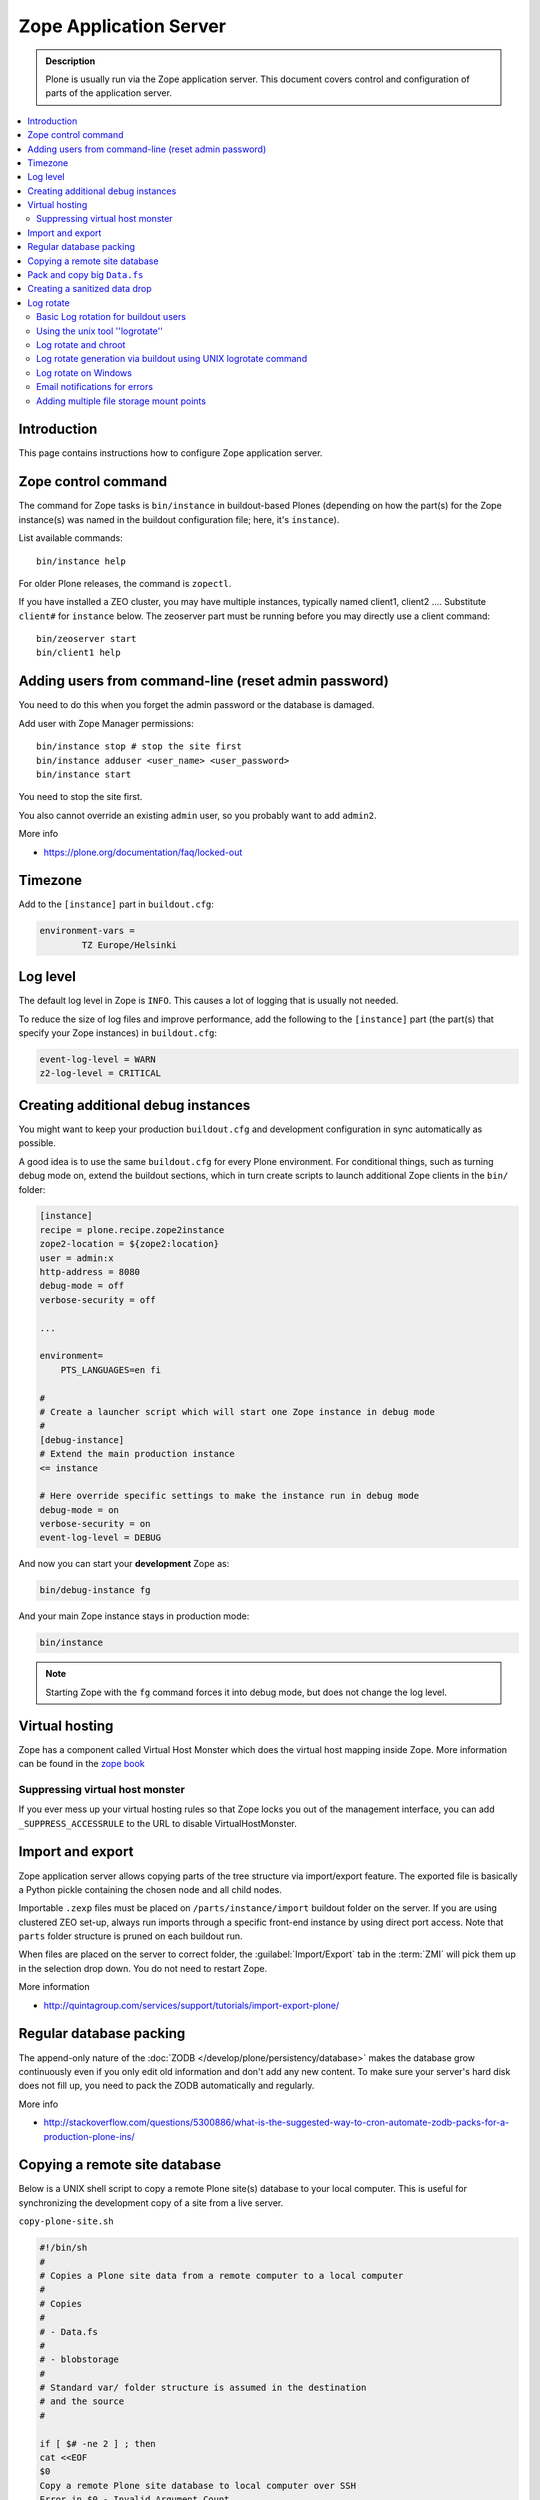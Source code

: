 =======================
Zope Application Server
=======================

.. admonition:: Description

    Plone is usually run via the Zope application server.
    This document covers control and configuration of parts
    of the application server.

.. contents:: :local:

.. highlight:: console

Introduction
============

This page contains instructions how to configure Zope application server.

Zope control command
====================

The command for Zope tasks is ``bin/instance`` in buildout-based Plones
(depending on how the part(s) for the Zope instance(s) was named in the
buildout configuration file; here, it's ``instance``).

List available commands::

    bin/instance help

For older Plone releases, the command is ``zopectl``.

If you have installed a ZEO cluster, you may have multiple instances, typically named client1, client2 ....
Substitute ``client#`` for ``instance`` below.
The zeoserver part must be running before you may directly use a client command::

    bin/zeoserver start
    bin/client1 help

Adding users from command-line (reset admin password)
=====================================================

You need to do this when you forget the admin password or the database is
damaged.

Add user with Zope Manager permissions::

    bin/instance stop # stop the site first
    bin/instance adduser <user_name> <user_password>
    bin/instance start

You need to stop the site first.

You also cannot override an existing ``admin`` user, so you probably want to
add ``admin2``.

More info

* https://plone.org/documentation/faq/locked-out

Timezone
========

Add to the ``[instance]`` part in ``buildout.cfg``:

.. code-block:: cfg

    environment-vars =
            TZ Europe/Helsinki

Log level
=========

The default log level in Zope is ``INFO``. This causes a lot of
logging that is usually not needed.

To reduce the size of log files and improve performance, add
the following to the ``[instance]`` part (the part(s) that specify
your Zope instances) in ``buildout.cfg``:

.. code-block:: cfg

    event-log-level = WARN
    z2-log-level = CRITICAL


Creating additional debug instances
===================================

You might want to keep your production ``buildout.cfg`` and development
configuration
in sync automatically as possible.

A good idea is to use the same ``buildout.cfg`` for every Plone environment.
For conditional things, such as turning debug mode on, extend the buildout
sections, which in turn create scripts to launch additional Zope clients in
the ``bin/`` folder:

.. code-block:: cfg

    [instance]
    recipe = plone.recipe.zope2instance
    zope2-location = ${zope2:location}
    user = admin:x
    http-address = 8080
    debug-mode = off
    verbose-security = off

    ...

    environment=
        PTS_LANGUAGES=en fi

    #
    # Create a launcher script which will start one Zope instance in debug mode
    #
    [debug-instance]
    # Extend the main production instance
    <= instance

    # Here override specific settings to make the instance run in debug mode
    debug-mode = on
    verbose-security = on
    event-log-level = DEBUG

And now you can start your **development** Zope as:

.. code-block:: console

    bin/debug-instance fg

And your main Zope instance stays in production mode:

.. code-block:: console

    bin/instance

.. note::

    Starting Zope with the ``fg`` command forces it into debug mode,
    but does not change the log level.

Virtual hosting
===============

Zope has a component called Virtual Host Monster
which does the virtual host mapping inside Zope. More information can be found in the `zope book <http://docs.zope.org/zope2/zope2book/VirtualHosting.html>`_

Suppressing virtual host monster
--------------------------------

If you ever mess up your virtual hosting rules so that Zope locks you out
of the management interface,
you can add ``_SUPPRESS_ACCESSRULE`` to the URL to disable
VirtualHostMonster.

Import and export
=================

Zope application server allows copying parts of the tree structure via
import/export feature.
The exported file is basically a Python pickle containing the chosen node
and all child nodes.

Importable ``.zexp`` files must be placed on ``/parts/instance/import``
buildout folder on the server.
If you are using  clustered ZEO set-up, always run imports through a
specific front-end instance
by using direct port access. Note that ``parts`` folder structure is pruned
on each buildout run.

When files are placed on the server to correct folder,
the :guilabel:`Import/Export` tab in the :term:`ZMI` will pick them
up in the selection drop down. You do not need to restart Zope.

More information

* http://quintagroup.com/services/support/tutorials/import-export-plone/

Regular database packing
========================

The append-only nature of the :doc:`ZODB </develop/plone/persistency/database>`
makes the database grow continuously even
if you only edit old information and don't add any new content.
To make sure your server's hard disk does not fill up,
you need to pack the ZODB automatically and regularly.

More info

* http://stackoverflow.com/questions/5300886/what-is-the-suggested-way-to-cron-automate-zodb-packs-for-a-production-plone-ins/

Copying a remote site database
==============================

Below is a UNIX shell script to copy a remote Plone site(s) database to
your local computer. This is useful for synchronizing the
development copy of a site from a live server.

``copy-plone-site.sh``

.. code-block:: sh

    #!/bin/sh
    #
    # Copies a Plone site data from a remote computer to a local computer
    #
    # Copies
    #
    # - Data.fs
    #
    # - blobstorage
    #
    # Standard var/ folder structure is assumed in the destination
    # and the source
    #

    if [ $# -ne 2 ] ; then
    cat <<EOF
    $0
    Copy a remote Plone site database to local computer over SSH
    Error in $0 - Invalid Argument Count
    Syntax: $0 [SSH-source to buildout folder] [buildout target folder]
    Example: ./copy-plone-site.sh yourserver.com:/srv/plone/mysite .
    EOF
    exit 64 # Command line usage error
    fi

    SOURCE=$1
    TARGET=$2

    STATUS=`$TARGET/bin/instance status`

    if [ "$STATUS" != "daemon manager not running" ] ; then
        echo "Please stop your Plone site first"
        exit 1
    fi

    rsync -av --progress --compress-level=9 "$SOURCE"/var/filestorage/Data.fs "$TARGET"/var/filestorage

    # Copy blobstorage on rsync pass
    # (We don't need compression for blobs as they most likely are compressed images already)
    rsync -av --progress "$SOURCE"/var/blobstorage "$TARGET"/var/


Pack and copy big ``Data.fs``
=============================

Pack ``Data.fs`` using the `pbzip2 <http://compression.ca/pbzip2/>`_,
efficient multicore bzip2 compressor, before copying:

.. code-block:: sh

    # Attach to a screen or create new one if not exist so that
    # the packing process is not interrupted even if you lose a terminal
    screen -x

    # The command won't abort in the middle of the run if terminal lost
    cd /srv/plone/yoursite/zeocluster/var/filestorage
    tar -c --ignore-failed-read Data.fs | pbzip2 -c > /tmp/Data.fs.tar.bz2

    # Alternative version using standard bzip2
    # tar -c --ignore-failed-read -jf /tmp/Data.fs.tar.bzip2 Data.fs

Then copy to your own computer:

.. code-block:: console

    scp unixuser@server.com:/tmp/Data.fs.tar.bz2 .

... or using ``rsync`` which can resume:

.. code-block:: console

    rsync -av --progress --inplace --partial user@server.com:/tmp/Data.fs.tar.bz2 .

Creating a sanitized data drop
==============================

A *sanitized* data drop is a Plone site where:

* all user passwords have been reset to one known one;

* all history information is deleted (packed), so that it does not contain
  anything sensitive;

* other possible sensitive data has been removed.

It should safe to give a sanitized copy to a third party.

Below is a sample script which will clean a Plone site in-place.

.. note::

    Because sensitive data varies depending on your site this script is just
    an example.

How to use:

* Create a temporary copy of your Plone site on your server, running on a
  different port.

* Run the cleaner by entering the URL. It is useful to run the temporary
  copy in foreground to follow the progress.

* Give the sanitized copy away.

This script has two options for purging data:

* *Safe purge* using the Plone API (slow, calls all event handlers).

* *Unsafe purge* by directly pruning data, rebuilding the catalog without
  triggering the event handlers.

The sample ``clean.py``:

.. code-block:: python

    """ Pack Plone database size and clean sensitive data.
        This makes output ideal as a developent drop.

        It also resets all kinds of users password to "admin".

        Limitations:

        1) Assumes only one site per Data.fs

        TODO: Remove users unless they are whitelisted.

    """

    import logging
    import transaction

    logger = logging.getLogger("cleaner")

    # Folders which entries are cleared
    DELETE_POINTS = """
    intranet/mydata

    """
    # Save these folder entries as sampple
    WHITELIST = """
    intranet/mydata/sample-page
    """

    # All users will receive this new password
    PASSWORD="123123"

    def is_white_listed(path):
        """
        """
        paths = [ s.strip() for s in WHITELIST.split("\n") if s.strip() != ""]

        if path in paths:
            return True
        return False

    def purge(site):
        """
        Purge the site using standard Plone deleting mechanism (slow)
        """
        i = 0
        for dp in DELETE_POINTS.split("\n"):

            dp = dp.string()
            if dp == "":
                continue

            folder = site.unrestrictedTraverse(dp)

            for id in folder.objectIds():
                full_path = dp + "/" + id
                if not is_white_listed(full_path):
                    logger.info("Deleting path:" + full_path)
                    try:
                        folder.manage_delObjects([id])
                    except Exception, e:
                        # Bad delete handling code - e.g. catalog indexes b0rk out
                        logger.error("*** COULD NOT DELETE ***")
                        logger.exception(e)
                    i += 1
                    if i % 100 == 0:
                        transaction.commit()

    def purge_harder(site):
        """
        Purge using forced delete and then catalog rebuild.

        Might be faster if a lot of content.
        """
        i = 0

        logger.info("Kill it with fire")
        for dp in DELETE_POINTS.split("\n"):

            if dp.strip() == "":
                continue
            folder = site.unrestrictedTraverse(dp)

            for id in folder.objectIds():
                full_path = dp + "/" + id
                if not is_white_listed(full_path):
                    logger.info("Hard deleting path:" + full_path)
                    # http://collective-docs.readthedocs.org/en/latest/content/deleting.html#fail-safe-deleting
                    folder._delObject(id, suppress_events=True)

                    i += 1
                    if i % 100 == 0:
                        transaction.commit()

        site.portal_catalog.clearFindAndRebuild()


    def pack(app):
        """
        @param app Zope application server root
        """
        logger.info("Packing database")
        cpanel = app.unrestrictedTraverse('/Control_Panel')
        cpanel.manage_pack(days=0, REQUEST=None)

    def change_zope_passwords(app):
        """
        """
        logger.info("Changing Zope passwords")
        # Products.PluggableAuthService.plugins.ZODBUserManager
        users = app.acl_users.users
        for id in users.listUserIds():
            users.updateUserPassword(id, PASSWORD)

    def change_site_passwords(site):
        """
        """
        logger.info("Changing Plone instance passwords")
        # Products.PlonePAS.plugins.ufactory
        users = site.acl_users.source_users
        for id in users.getUserIds():
            users.doChangeUser(id, PASSWORD)

    def change_membrane_password(site):
        """
        Reset membrane passwords (if membrane installed)
        """

        if not "membrane_users" in site.acl_users.objectIds():
            return

        logger.info("Changing membrane passwords")
        # Products.PlonePAS.plugins.ufactory
        users = site.acl_users.membrane_users
        for id in users.getUserNames():
            try:
                users.doChangeUser(id, PASSWORD)
            except:
                # XXX: We should actually delete membrane users before content folders
                # or we will break here
                pass

    class Cleaner(object):
        """
        Clean the current Plone site for sensitive data.

        Usage::

            http://localhost:8080/site/@@create-sanitized-copy

        or::

            http://localhost:8080/site/@@create-sanitized-copy?pack=false

        """

        def __init__(self, context, request):
            self.context = context
            self.request = request

        def __call__(self):
            """
            """
            app = self.context.restrictedTraverse('/') # Zope application server root
            site = self.context.portal_url.getPortalObject()

            purge_harder(site)
            change_zope_passwords(app)
            change_site_passwords(site)
            #change_membrane_password(site)

            if self.request.form.get("pack", None) != "false":
                pack(app)

            # Obligatory Die Hard quote
            return "Yippikayee m%&€/ f/€%&/€%&/ Remember to login again with new password."


Example view registration in ZCML requiring admin privileges to run the
cleaner:

.. code-block:: xml

    <browser:page
     for="Products.CMFCore.interfaces.ISiteRoot"
     name="create-sanitized-copy"
     class=".clean.Cleaner"
     permission="cmf.ManagePortal"
    />

Log rotate
==========

Log rotation prevents log files from growing indefinitely by creating a new
file for a certain timespan and dropping old files.

Basic Log rotation for buildout users
-------------------------------------

If you are using buildout and the plone.recipe.zope2instance (>= 4.2.5) to create your
zope installation, two parameters are available to enable log rotation.
For example:

* event-log-max-size = 10mb

* event-log-old-files = 3

This will rotate the event log when it reaches 10mb in size. It will retain a
maximum of 3 files. Similar direcives are also available for the access log.

* access-log-max-size = 100mb

* access-log-old-files = 10

Using the unix tool ''logrotate''
---------------------------------

You need to rotate Zope access and error logs, plus possible front-end web
server logs. The latter is usually taken care of your operating system.

To set-up log rotation for Plone:

* Install ``logrotate`` on the system (if you don't already have one).

* You need to know the effective UNIX user as which Plone processes run.

* Edit log rotation configuration files to include Plone log directories.

* Do a test run.

To add a log rotation configuration file for Plone add a file
``/etc/logrotate.d/yoursite`` as root.

.. note::

    This recipe applies only for single-process Zope installs.  If you use
    ZEO clustering you need to do this little bit differently.

The file contains:

.. code-block:: sh

    # This is the path + selector for the log files
    /srv/plone/yoursite/Plone/zinstance/var/log/instance*.log {
            daily
            missingok
            # How many days to keep logs
            # In our cases 60 days
            rotate 60
            compress
            delaycompress
            notifempty
            # File owner and permission for rotated files
            # For additional safety this can be a different
            # user so your Plone UNIX user cannot
            # delete logs
            create 640 root root

            # This signal will tell Zope to open a new file-system inode for the log file
            # so it doesn't keep reserving the old log file handle for evenif the file is deleted
            postrotate
                [ ! -f /srv/plone/yoursite/Plone/zinstance/var/instance.pid ] || kill -USR2 `cat /srv/plone/yoursite/Plone/zinstance/var/instance.pid`
            endscript
    }

Then do a test run of logrotate, as root:

.. code-block:: console

    # -f = force rotate
    # -d = debug mode
    logrotate -f -d /etc/logrotate.conf

And if you want to see the results right away:

.. code-block:: console

    # -f = force rotate
    logrotate -f /etc/logrotate.conf

In normal production, logrotate is added to your operating system *crontab*
for daily runs automatically.

More info:

* http://linuxers.org/howto/howto-use-logrotate-manage-log-files

* http://docs.zope.org/zope2/zope2book/MaintainingZope.html

* http://serverfault.com/questions/57993/how-to-use-wildcards-within-logrotate-configuration-files

Log rotate and chroot
---------------------

``chroot``'ed environments don't usually get their own cron.
In this case you can trigger the log rotate from the parent system.

Add in the parent ``/etc/cron.daily/yourchrootname-logrotate``

.. code-block:: sh

    #!/bin/sh
    schroot -c yoursitenet -u root -r logrotate /etc/logrotate.conf

Log rotate generation via buildout using UNIX logrotate command
---------------------------------------------------------------

``buildout.cfg``:

.. code-block:: ini

    [logrotate]
    recipe = collective.recipe.template
    input =  ${buildout:directory}/templates/logrotate.conf
    output = ${buildout:directory}/etc/logrotate.conf

``templates/logrotate.conf``::

    rotate 4
    weekly
    create
    compress
    delaycompress
    missingok

    ${buildout:directory}/var/log/instance1.log ${buildout:directory}/var/log/instance1-Z2.log {
        sharedscripts
        postrotate
            /bin/kill -USR2 $(cat ${buildout:directory}/var/instance1.pid)
        endscript
    }

    ${buildout:directory}/var/log/instance2.log ${buildout:directory}/var/log/instance2-Z2.log {
        sharedscripts
        postrotate
            /bin/kill -USR2 $(cat ${buildout:directory}/var/instance2.pid)
        endscript
    }

More info:

* http://stackoverflow.com/a/9437677/315168

Log rotate on Windows
---------------------

Use ``iw.rotatezlogs``

* http://stackoverflow.com/a/9434150/315168

Email notifications for errors
------------------------------

Please see:

* http://stackoverflow.com/questions/5993334/error-notification-on-plone-4

Adding multiple file storage mount points
-----------------------------------------

* https://pypi.python.org/pypi/collective.recipe.filestorage


